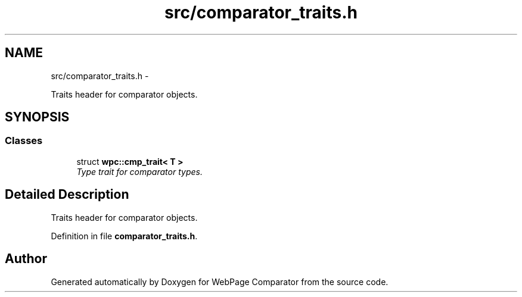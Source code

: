 .TH "src/comparator_traits.h" 3 "Wed Aug 6 2014" "Version 1.0.0" "WebPage Comparator" \" -*- nroff -*-
.ad l
.nh
.SH NAME
src/comparator_traits.h \- 
.PP
Traits header for comparator objects\&.  

.SH SYNOPSIS
.br
.PP
.SS "Classes"

.in +1c
.ti -1c
.RI "struct \fBwpc::cmp_trait< T >\fP"
.br
.RI "\fIType trait for comparator types\&. \fP"
.in -1c
.SH "Detailed Description"
.PP 
Traits header for comparator objects\&. 


.PP
Definition in file \fBcomparator_traits\&.h\fP\&.
.SH "Author"
.PP 
Generated automatically by Doxygen for WebPage Comparator from the source code\&.
